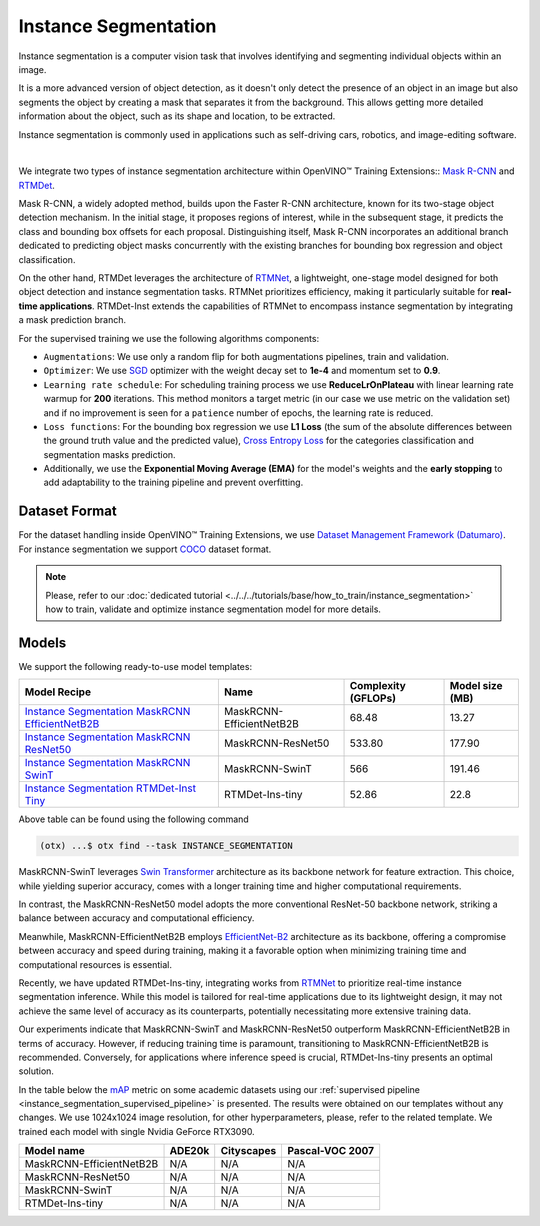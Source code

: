 Instance Segmentation
=====================

Instance segmentation is a computer vision task that involves identifying and segmenting individual objects within an image.

It is a more advanced version of object detection, as it doesn't only detect the presence of an object in an image but also segments the object by creating a mask that separates it from the background. This allows getting more detailed information about the object, such as its shape and location, to be extracted.

Instance segmentation is commonly used in applications such as self-driving cars, robotics, and image-editing software.

.. _instance_segmentation_image_example:


.. image:: ../../../../../utils/images/instance_seg_example.png
  :width: 600

|

We integrate two types of instance segmentation architecture within OpenVINO™ Training Extensions:: `Mask R-CNN <https://arxiv.org/abs/1703.06870>`_ and `RTMDet <https://arxiv.org/abs/2212.07784>`_.

Mask R-CNN, a widely adopted method, builds upon the Faster R-CNN architecture, known for its two-stage object detection mechanism. In the initial stage, it proposes regions of interest, while in the subsequent stage, it predicts the class and bounding box offsets for each proposal. Distinguishing itself, Mask R-CNN incorporates an additional branch dedicated to predicting object masks concurrently with the existing branches for bounding box regression and object classification.

On the other hand, RTMDet leverages the architecture of `RTMNet <https://arxiv.org/abs/2212.07784>`_, a lightweight, one-stage model designed for both object detection and instance segmentation tasks. RTMNet prioritizes efficiency, making it particularly suitable for **real-time applications**. RTMDet-Inst extends the capabilities of RTMNet to encompass instance segmentation by integrating a mask prediction branch.


For the supervised training we use the following algorithms components:

.. _instance_segmentation_supervised_pipeline:

- ``Augmentations``: We use only a random flip for both augmentations pipelines, train and validation.

- ``Optimizer``: We use `SGD <https://en.wikipedia.org/wiki/Stochastic_gradient_descent>`_ optimizer with the weight decay set to **1e-4** and momentum set to **0.9**.

- ``Learning rate schedule``: For scheduling training process we use **ReduceLrOnPlateau** with linear learning rate warmup for **200** iterations. This method monitors a target metric (in our case we use metric on the validation set) and if no improvement is seen for a ``patience`` number of epochs, the learning rate is reduced.

- ``Loss functions``: For the bounding box regression we use **L1 Loss** (the sum of the absolute differences between the ground truth value and the predicted value), `Cross Entropy Loss <https://en.wikipedia.org/wiki/Cross_entropy>`_ for the categories classification and segmentation masks prediction.

- Additionally, we use the **Exponential Moving Average (EMA)** for the model's weights and the **early stopping** to add adaptability to the training pipeline and prevent overfitting.

**************
Dataset Format
**************

For the dataset handling inside OpenVINO™ Training Extensions, we use `Dataset Management Framework (Datumaro) <https://github.com/openvinotoolkit/datumaro>`_. For instance segmentation we support `COCO <https://cocodataset.org/#format-data>`_ dataset format.

.. note::

    Please, refer to our :doc:`dedicated tutorial <../../../tutorials/base/how_to_train/instance_segmentation>` how to train, validate and optimize instance segmentation model for more details.

******
Models
******

We support the following ready-to-use model templates:

+---------------------------------------------------------------------------------------------------------------------------------------------------------------------------------------------------------------+----------------------------+---------------------+-----------------+
| Model Recipe                                                                                                                                                                                                  | Name                       | Complexity (GFLOPs) | Model size (MB) |
+===============================================================================================================================================================================================================+============================+=====================+=================+
| `Instance Segmentation MaskRCNN EfficientNetB2B <https://github.com/openvinotoolkit/training_extensions/blob/develop/src/otx/recipe/instance_segmentation/maskrcnn_efficientnetb2b.yaml>`_                    | MaskRCNN-EfficientNetB2B   | 68.48               | 13.27           |
+---------------------------------------------------------------------------------------------------------------------------------------------------------------------------------------------------------------+----------------------------+---------------------+-----------------+
| `Instance Segmentation MaskRCNN ResNet50 <https://github.com/openvinotoolkit/training_extensions/blob/develop/src/otx/recipe/instance_segmentation/maskrcnn_r50.yaml>`_                                       | MaskRCNN-ResNet50          | 533.80              | 177.90          |
+---------------------------------------------------------------------------------------------------------------------------------------------------------------------------------------------------------------+----------------------------+---------------------+-----------------+
| `Instance Segmentation MaskRCNN SwinT <https://github.com/openvinotoolkit/training_extensions/blob/develop/src/otx/recipe/instance_segmentation/maskrcnn_swint.yaml>`_                                        | MaskRCNN-SwinT             | 566                 | 191.46          |
+---------------------------------------------------------------------------------------------------------------------------------------------------------------------------------------------------------------+----------------------------+---------------------+-----------------+
| `Instance Segmentation RTMDet-Inst Tiny <https://github.com/openvinotoolkit/training_extensions/blob/develop/src/otx/recipe/instance_segmentation/rtmdet_inst_tiny.yaml>`_                                    | RTMDet-Ins-tiny            | 52.86               | 22.8            |
+---------------------------------------------------------------------------------------------------------------------------------------------------------------------------------------------------------------+----------------------------+---------------------+-----------------+

Above table can be found using the following command

.. code-block:: shell

    (otx) ...$ otx find --task INSTANCE_SEGMENTATION

MaskRCNN-SwinT leverages `Swin Transformer <https://arxiv.org/abs/2103.14030>`_ architecture as its backbone network for feature extraction. This choice, while yielding superior accuracy, comes with a longer training time and higher computational requirements.

In contrast, the MaskRCNN-ResNet50 model adopts the more conventional ResNet-50 backbone network, striking a balance between accuracy and computational efficiency.

Meanwhile, MaskRCNN-EfficientNetB2B employs `EfficientNet-B2 <https://arxiv.org/abs/1905.11946>`_ architecture as its backbone, offering a compromise between accuracy and speed during training, making it a favorable option when minimizing training time and computational resources is essential.

Recently, we have updated RTMDet-Ins-tiny, integrating works from `RTMNet <https://arxiv.org/abs/2212.07784>`_ to prioritize real-time instance segmentation inference. While this model is tailored for real-time applications due to its lightweight design, it may not achieve the same level of accuracy as its counterparts, potentially necessitating more extensive training data.

Our experiments indicate that MaskRCNN-SwinT and MaskRCNN-ResNet50 outperform MaskRCNN-EfficientNetB2B in terms of accuracy. However, if reducing training time is paramount, transitioning to MaskRCNN-EfficientNetB2B is recommended. Conversely, for applications where inference speed is crucial, RTMDet-Ins-tiny presents an optimal solution.

In the table below the `mAP <https://en.wikipedia.org/wiki/S%C3%B8rensen%E2%80%93Dice_coefficient>`_ metric on some academic datasets using our :ref:`supervised pipeline <instance_segmentation_supervised_pipeline>` is presented. The results were obtained on our templates without any changes. We use 1024x1024 image resolution, for other hyperparameters, please, refer to the related template. We trained each model with single Nvidia GeForce RTX3090.

+---------------------------+--------------+------------+-----------------+
| Model name                | ADE20k       | Cityscapes | Pascal-VOC 2007 |
+===========================+==============+============+=================+
| MaskRCNN-EfficientNetB2B  | N/A          | N/A        | N/A             |
+---------------------------+--------------+------------+-----------------+
| MaskRCNN-ResNet50         | N/A          | N/A        | N/A             |
+---------------------------+--------------+------------+-----------------+
| MaskRCNN-SwinT            | N/A          | N/A        | N/A             |
+---------------------------+--------------+------------+-----------------+
| RTMDet-Ins-tiny           | N/A          | N/A        | N/A             |
+---------------------------+--------------+------------+-----------------+